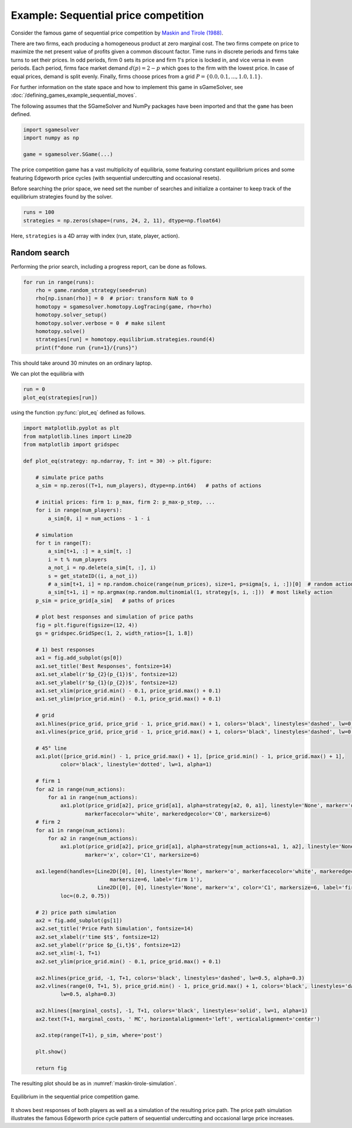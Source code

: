 Example: Sequential price competition
=====================================

.. TODO: symmetric equilibria

Consider the famous game of sequential price competition by
`Maskin and Tirole (1988) <https://www.jstor.org/stable/1911701>`_.

There are two firms,
each producing a homogeneous product at zero marginal cost.
The two firms compete on price to maximize the net present value
of profits given a common discount factor.
Time runs in discrete periods and firms take turns to set their prices.
In odd periods, firm 0 sets its price and firm 1's price is locked in,
and vice versa in even periods.
Each period, firms face market demand :math:`d(p) = 2 - p`
which goes to the firm with the lowest price.
In case of equal prices, demand is split evenly.
Finally, firms choose prices from a grid
:math:`P = \{0.0, 0.1, ..., 1.0, 1.1\}`.

For further information on the state space and
how to implement this game in sGameSolver,
see :doc:`/defining_games_example_sequential_moves`.

The following assumes that the SGameSolver and NumPy packages
have been imported and that the ``game`` has been defined.

.. code-block:: python

    import sgamesolver
    import numpy as np

    game = sgamesolver.SGame(...)

The price competition game has a vast multiplicity of equilibria,
some featuring constant equilibrium prices and
some featuring Edgeworth price cycles
(with sequential undercutting and occasional resets).

Before searching the prior space,
we need set the number of searches
and initialize a container to keep track
of the equilibrium strategies found by the solver.

.. code-block:: python

    runs = 100
    strategies = np.zeros(shape=(runs, 24, 2, 11), dtype=np.float64)

Here, ``strategies`` is a 4D array with index
(run, state, player, action).

Random search
-------------

Performing the prior search, including a progress report,
can be done as follows.

.. code-block:: python

    for run in range(runs):
        rho = game.random_strategy(seed=run)
        rho[np.isnan(rho)] = 0  # prior: transform NaN to 0
        homotopy = sgamesolver.homotopy.LogTracing(game, rho=rho)
        homotopy.solver_setup()
        homotopy.solver.verbose = 0  # make silent
        homotopy.solve()
        strategies[run] = homotopy.equilibrium.strategies.round(4)
        print(f"done run {run+1}/{runs}")

This should take around 30 minutes on an ordinary laptop.

We can plot the equilibria with

.. code-block:: python

    run = 0
    plot_eq(strategies[run])

using the function :py:func:`plot_eq` defined as follows.

.. code-block:: python

    import matplotlib.pyplot as plt
    from matplotlib.lines import Line2D
    from matplotlib import gridspec

    def plot_eq(strategy: np.ndarray, T: int = 30) -> plt.figure:

        # simulate price paths
        a_sim = np.zeros((T+1, num_players), dtype=np.int64)   # paths of actions

        # initial prices: firm 1: p_max, firm 2: p_max-p_step, ...
        for i in range(num_players):
            a_sim[0, i] = num_actions - 1 - i

        # simulation
        for t in range(T):
            a_sim[t+1, :] = a_sim[t, :]
            i = t % num_players
            a_not_i = np.delete(a_sim[t, :], i)
            s = get_stateID((i, a_not_i))
            # a_sim[t+1, i] = np.random.choice(range(num_prices), size=1, p=sigma[s, i, :])[0]  # random action
            a_sim[t+1, i] = np.argmax(np.random.multinomial(1, strategy[s, i, :]))  # most likely action
        p_sim = price_grid[a_sim]   # paths of prices

        # plot best responses and simulation of price paths
        fig = plt.figure(figsize=(12, 4))
        gs = gridspec.GridSpec(1, 2, width_ratios=[1, 1.8])

        # 1) best responses
        ax1 = fig.add_subplot(gs[0])
        ax1.set_title('Best Responses', fontsize=14)
        ax1.set_xlabel(r'$p_{2}(p_{1})$', fontsize=12)
        ax1.set_ylabel(r'$p_{1}(p_{2})$', fontsize=12)
        ax1.set_xlim(price_grid.min() - 0.1, price_grid.max() + 0.1)
        ax1.set_ylim(price_grid.min() - 0.1, price_grid.max() + 0.1)

        # grid
        ax1.hlines(price_grid, price_grid - 1, price_grid.max() + 1, colors='black', linestyles='dashed', lw=0.5, alpha=0.3)
        ax1.vlines(price_grid, price_grid - 1, price_grid.max() + 1, colors='black', linestyles='dashed', lw=0.5, alpha=0.3)

        # 45° line
        ax1.plot([price_grid.min() - 1, price_grid.max() + 1], [price_grid.min() - 1, price_grid.max() + 1],
                color='black', linestyle='dotted', lw=1, alpha=1)

        # firm 1
        for a2 in range(num_actions):
            for a1 in range(num_actions):
                ax1.plot(price_grid[a2], price_grid[a1], alpha=strategy[a2, 0, a1], linestyle='None', marker='o',
                        markerfacecolor='white', markeredgecolor='C0', markersize=6)
        # firm 2
        for a1 in range(num_actions):
            for a2 in range(num_actions):
                ax1.plot(price_grid[a2], price_grid[a1], alpha=strategy[num_actions+a1, 1, a2], linestyle='None',
                        marker='x', color='C1', markersize=6)

        ax1.legend(handles=[Line2D([0], [0], linestyle='None', marker='o', markerfacecolor='white', markeredgecolor='C0',
                                markersize=6, label='firm 1'),
                            Line2D([0], [0], linestyle='None', marker='x', color='C1', markersize=6, label='firm 2')],
                loc=(0.2, 0.75))

        # 2) price path simulation
        ax2 = fig.add_subplot(gs[1])
        ax2.set_title('Price Path Simulation', fontsize=14)
        ax2.set_xlabel(r'time $t$', fontsize=12)
        ax2.set_ylabel(r'price $p_{i,t}$', fontsize=12)
        ax2.set_xlim(-1, T+1)
        ax2.set_ylim(price_grid.min() - 0.1, price_grid.max() + 0.1)

        ax2.hlines(price_grid, -1, T+1, colors='black', linestyles='dashed', lw=0.5, alpha=0.3)
        ax2.vlines(range(0, T+1, 5), price_grid.min() - 1, price_grid.max() + 1, colors='black', linestyles='dashed',
                lw=0.5, alpha=0.3)

        ax2.hlines([marginal_costs], -1, T+1, colors='black', linestyles='solid', lw=1, alpha=1)
        ax2.text(T+1, marginal_costs, ' MC', horizontalalignment='left', verticalalignment='center')

        ax2.step(range(T+1), p_sim, where='post')

        plt.show()

        return fig

The resulting plot should be as in :numref:`maskin-tirole-simulation`.

.. _maskin-tirole-simulation:
.. figure:: img/sequential_price_competition_search_priors_random.svg
    :width: 600
    :alt: equilibrium in sequential price competition game
    :align: center

    Equilibrium in the sequential price competition game.

It shows best responses of both players as well as
a simulation of the resulting price path.
The price path simulation illustrates the famous Edgeworth price cycle pattern
of sequential undercutting and occasional large price increases.
